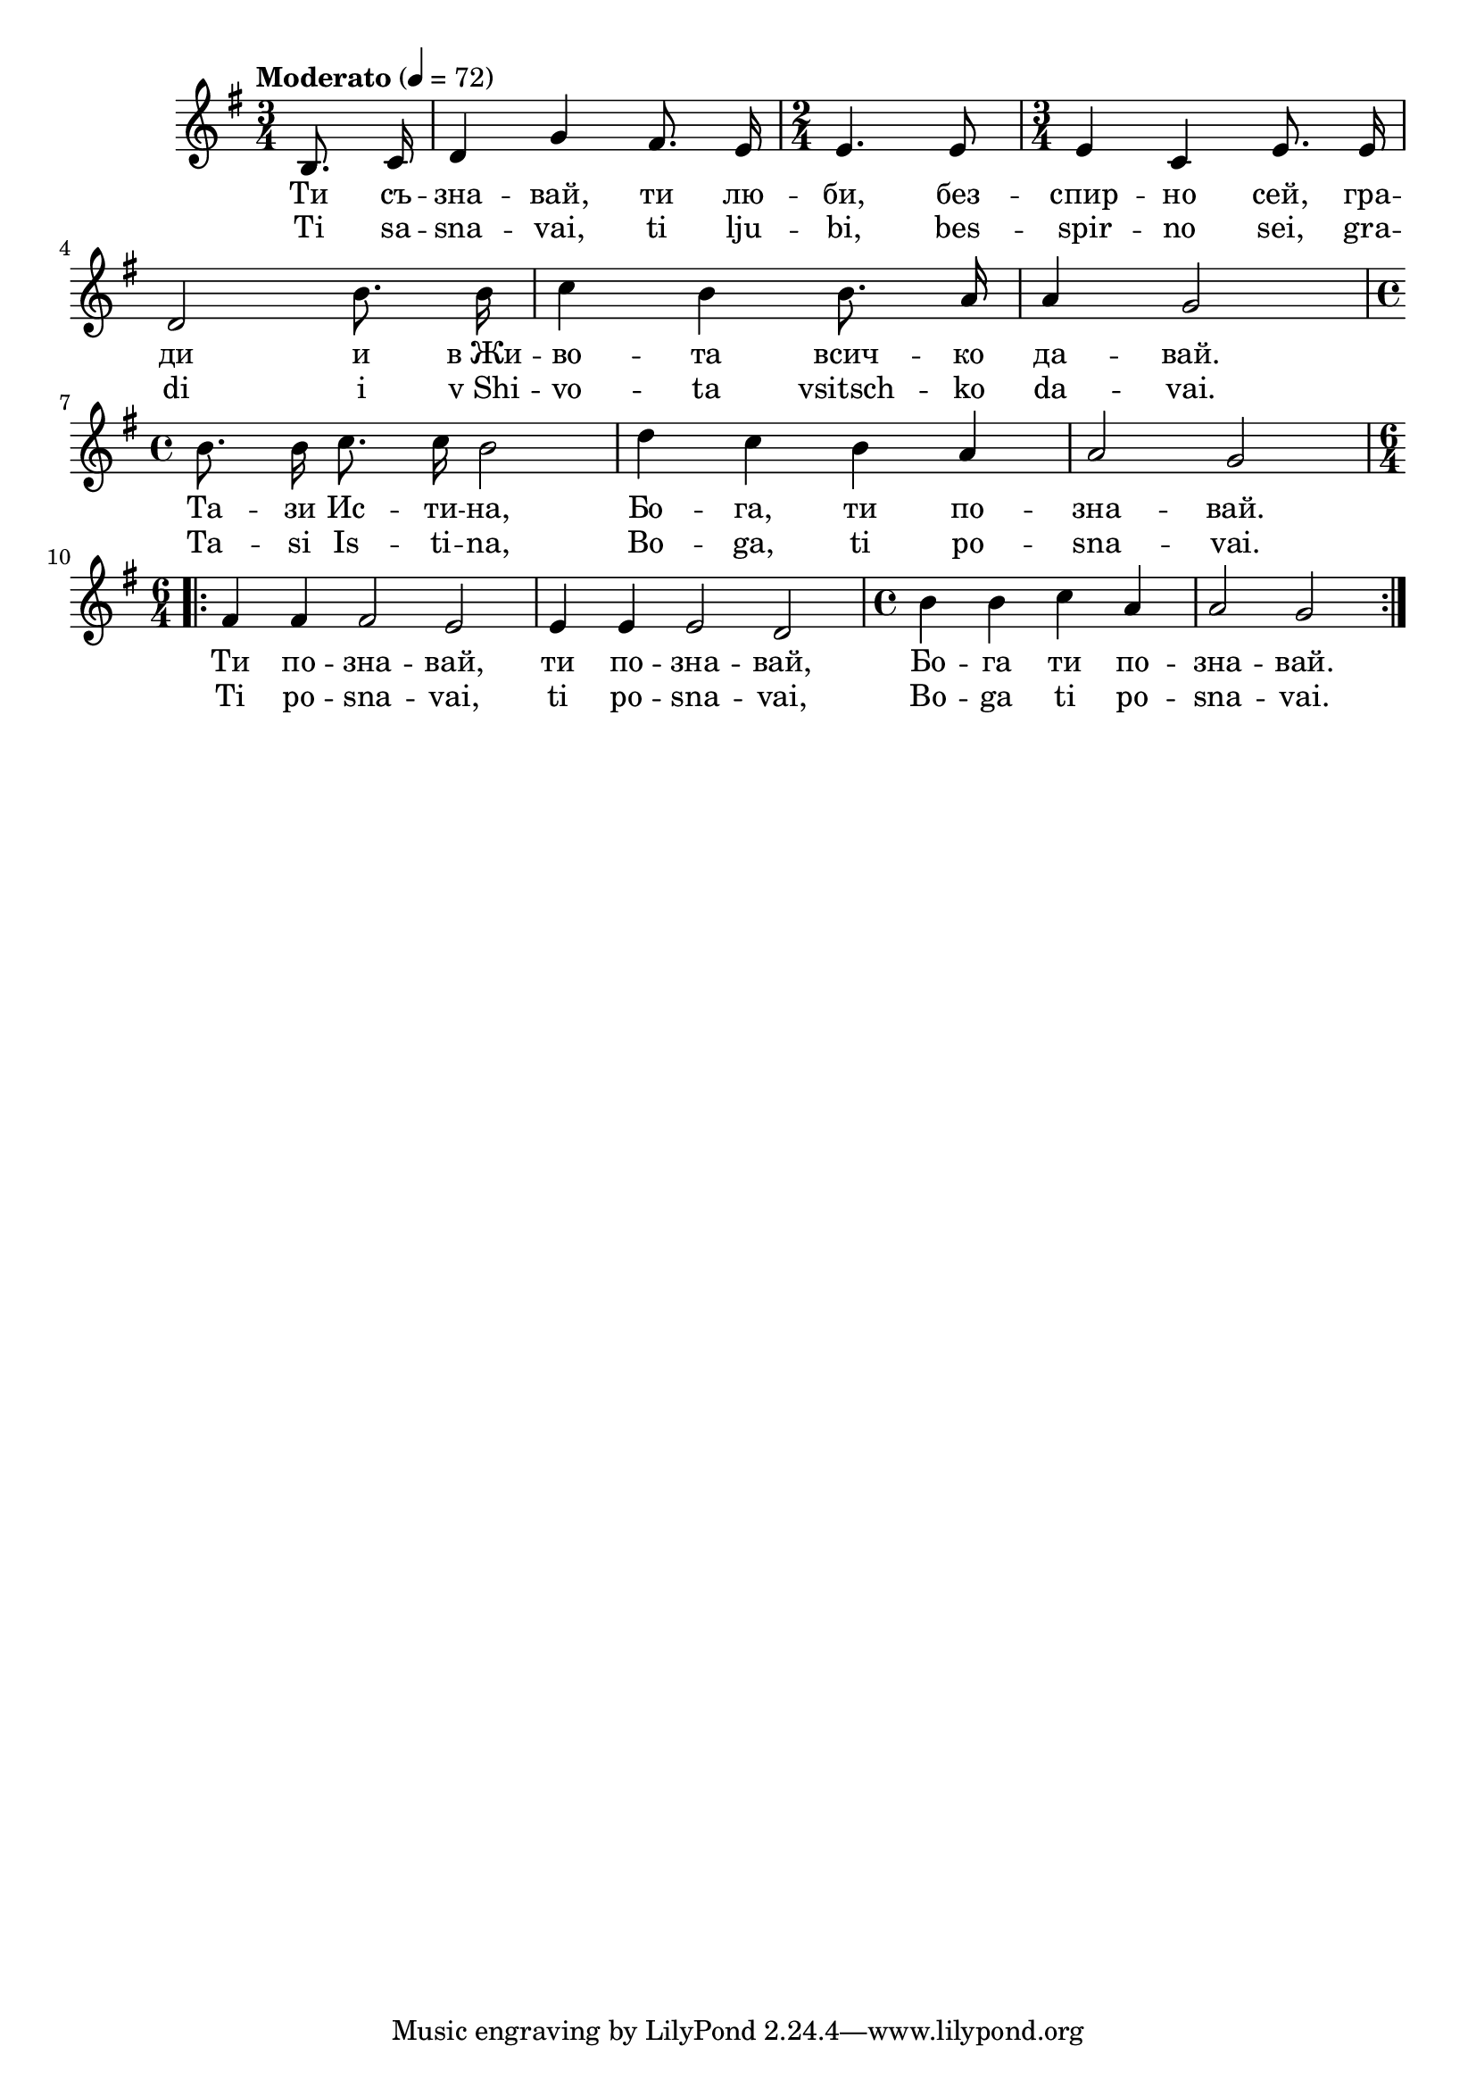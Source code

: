 


melody = \absolute  {
  \clef treble
  \key g \major
  \time 3/4 \tempo "Moderato" 4 = 72
 \partial 4
 \break
 
 \autoBeamOff

b8. c'16 | d'4 g' fis'8. e'16 | \time 2/4  e'4. e'8 | \time 3/4  e'4 c' e'8. e'16 \break | 

  d'2 b'8. b'16 | c''4 b' b'8. a'16 | a'4 g'2 \break | 
  
  \time 4/4  b'8. b'16 c''8. c''16 b'2 | d''4 c'' b' a' | a'2 g' \break | 
  
  \time 6/4  \repeat volta 2 {fis'4 fis' fis'2 e' | e'4 e' e'2 d' |  \time 4/4  b'4 b' c'' a' | a'2 g'}

}

text = \lyricmode {Ти съ -- зна -- вай, ти лю -- би,
  без -- спир -- но сей, гра -- ди и в_Жи -- во --
  та всич -- ко да -- вай. Та -- зи Ис -- ти --
  на, Бо -- га, ти по -- зна -- вай. Ти по -- зна
  -- вай, ти по -- зна -- вай, Бо -- га ти по --
  зна -- вай.

 
 
}

textL = \lyricmode {Ti sa -- sna -- vai, ti lju -- bi,
  bes -- spir -- no sei, gra -- di i v_Shi -- vo --
  ta vsitsch -- ko da -- vai. Ta -- si Is -- ti --
  na, Bo -- ga, ti po -- sna -- vai. Ti po -- sna
  -- vai, ti po -- sna -- vai, Bo -- ga ti po --
  sna -- vai.
 
 
}

\score{
 \header {
  title = \markup { \fontsize #-3 "Небето се отваря / Nebeto se otvaria" }
  %subtitle = \markup \center-column { " " \vspace #1 } 
  
  tagline = " " %supress footer Music engraving by LilyPond 2.18.0—www.lilypond.org
 % arranger = \markup { \fontsize #+1 "Контекстуализация: Йордан Камджалов / Contextualization: Yordan Kamdzhalov" }
  %composer = \markup \center-column { "Бейнса Дуно / Beinsa Duno" \vspace #1 } 

}
  <<
    \new Voice = "one" {
      
      \melody
    }
    \new Lyrics \lyricsto "one" \text
    \new Lyrics \lyricsto "one" \textL
  >>
 
}